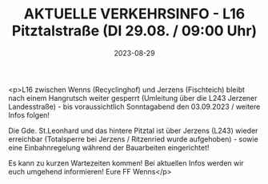 #+TITLE: AKTUELLE VERKEHRSINFO - L16 Pitztalstraße (DI 29.08. / 09:00 Uhr)
#+DATE: 2023-08-29
#+FACEBOOK_URL: https://facebook.com/ffwenns/posts/666929712136151

<p>L16 zwischen Wenns (Recyclinghof) und Jerzens (Fischteich) bleibt nach einem Hangrutsch weiter gesperrt (Umleitung über die L243 Jerzener Landesstraße) - bis voraussichtlich Sonntagabend den 03.09.2023 / weitere Infos folgen! 

Die Gde. St.Leonhard und das hintere Pitztal ist über Jerzens (L243) wieder erreichbar (Totalsperre bei Jerzens / Ritzenried wurde aufgehoben) - sowie eine Einbahnregelung während der Bauarbeiten eingerichtet! 

Es kann zu kurzen Wartezeiten kommen! Bei aktuellen Infos werden wir euch umgehend informieren! 
Eure FF Wenns</p>
